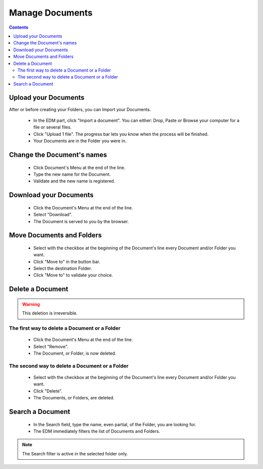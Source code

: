 =================
Manage Documents
=================

.. 
    excerpt
        Step-by-step how-to manage your Documents.
    endexcerpt

.. contents::




Upload your Documents
======================

After or before creating your Folders, you can Import your Documents.

 * In the EDM part, click "Import a document". You can either: Drop, Paste or Browse your computer for a file or several files.
 * Click "Upload 1 file". The progress bar lets you know when the process will be finished.
 * Your Documents are in the Folder you were in.


Change the Document's names
===========================

 * Click Document's Menu at the end of the line.
 * Type the new name for the Document.
 * Validate and the new name is registered.


Download your Documents
========================

 * Click the Document's Menu at the end of the line.
 * Select "Download".
 * The Document is served to you by the browser.


Move Documents and Folders
=============================

 * Select with the checkbox at the beginning of the Document's line every Document and/or Folder you want.
 * Click "Move to" in the button bar.
 * Select the destination Folder.
 * Click "Move to" to validate your choice.

Delete a Document
==================

.. warning:: 
    This deletion is irreversible.

The first way to delete a Document or a Folder
-------------------------------------------------

 * Click the Document's Menu at the end of the line.
 * Select "Remove".
 * The Document, or Folder, is now deleted.

The second way to delete a Document or a Folder
-------------------------------------------------

 * Select with the checkbox at the beginning of the Document's line every Document and/or Folder you want.
 * Click "Delete".
 * The Documents, or Folders, are deleted.



Search a Document
===================

 * In the Search field, type the name, even partial, of the Folder, you are looking for.
 * The EDM immediately filters the list of Documents and Folders.

.. note:: 
   The Search filter is active in the selected folder only.
